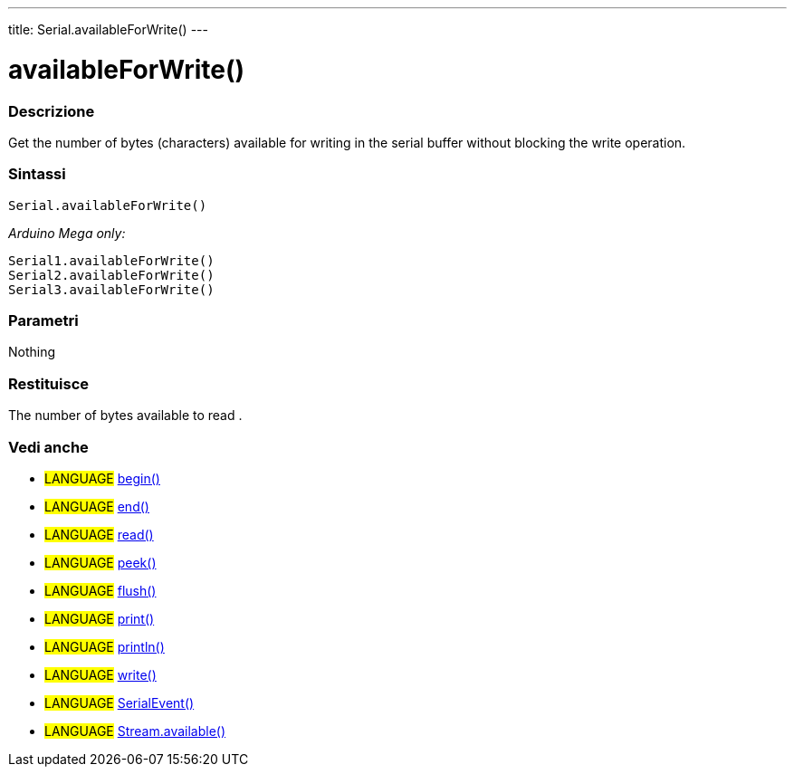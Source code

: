 ---
title: Serial.availableForWrite()
---




= availableForWrite()


// OVERVIEW SECTION STARTS
[#overview]
--

[float]
=== Descrizione
Get the number of bytes (characters) available for writing in the serial buffer without blocking the write operation.
[%hardbreaks]


[float]
=== Sintassi
`Serial.availableForWrite()`

_Arduino Mega only:_

`Serial1.availableForWrite()` +
`Serial2.availableForWrite()` +
`Serial3.availableForWrite()`


[float]
=== Parametri
Nothing

[float]
=== Restituisce
The number of bytes available to read .
--
// OVERVIEW SECTION ENDS


// SEE ALSO SECTION
[#see_also]
--

[float]
=== Vedi anche

[role="language"]
* #LANGUAGE# link:../begin[begin()] +
* #LANGUAGE# link:../end[end()] +
* #LANGUAGE# link:../read[read()] +
* #LANGUAGE# link:../peek[peek()] +
* #LANGUAGE# link:../flush[flush()] +
* #LANGUAGE# link:../print[print()] +
* #LANGUAGE# link:../println[println()] +
* #LANGUAGE# link:../write[write()] +
* #LANGUAGE# link:../serialevent[SerialEvent()] +
* #LANGUAGE# link:../../stream/streamavailable[Stream.available()]

--
// SEE ALSO SECTION ENDS
